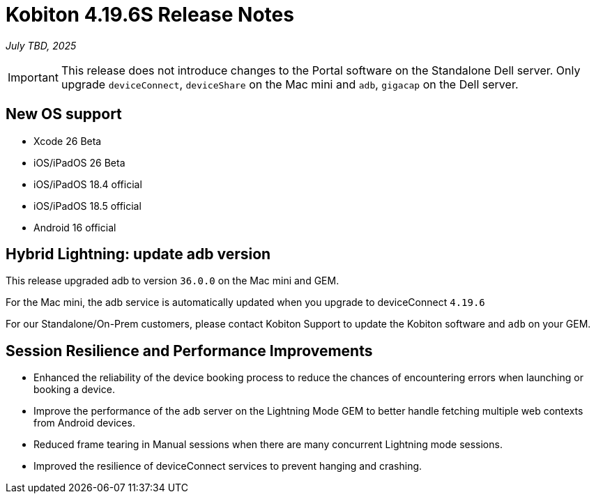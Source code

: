 = Kobiton 4.19.6S Release Notes
:navtitle: Kobiton 4.19.6S release notes

_July TBD, 2025_

[IMPORTANT]
This release does not introduce changes to the Portal software on the Standalone Dell server. Only upgrade `deviceConnect`, `deviceShare` on the Mac mini and `adb`, `gigacap` on the Dell server.

== New OS support

* Xcode 26 Beta

* iOS/iPadOS 26 Beta

* iOS/iPadOS 18.4 official

* iOS/iPadOS 18.5 official

* Android 16 official

== Hybrid Lightning: update adb version

This release upgraded adb to version `36.0.0` on the Mac mini and GEM.

For the Mac mini, the adb service is automatically updated when you upgrade to deviceConnect `4.19.6`

For our Standalone/On-Prem customers, please contact Kobiton Support to update the Kobiton software and `adb` on your GEM.

== Session Resilience and Performance Improvements

* Enhanced the reliability of the device booking process to reduce the chances of encountering errors when launching or booking a device.

* Improve the performance of the `adb` server on the Lightning Mode GEM to better handle fetching multiple web contexts from Android devices.

* Reduced frame tearing in Manual sessions when there are many concurrent Lightning mode sessions.

* Improved the resilience of deviceConnect services to prevent hanging and crashing.


